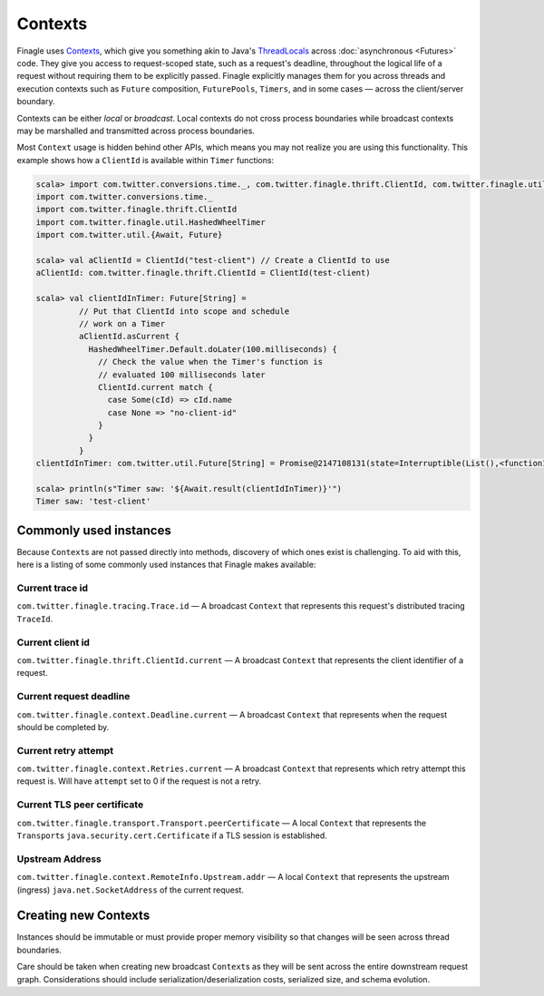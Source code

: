 Contexts
========

Finagle uses Contexts_, which give you something akin to Java's ThreadLocals_
across :doc:`asynchronous <Futures>` code.
They give you access to request-scoped state, such as a request's deadline,
throughout the logical life of a request without requiring them to be explicitly passed.
Finagle explicitly manages them for you across threads and execution
contexts such as ``Future`` composition, ``FuturePools``, ``Timers``,
and in some cases — across the client/server boundary.

Contexts can be either *local* or *broadcast*.
Local contexts do not cross process boundaries while broadcast
contexts may be marshalled and transmitted across process boundaries.

Most ``Context`` usage is hidden behind other APIs, which means you may not
realize you are using this functionality. This example shows how a ``ClientId``
is available within ``Timer`` functions:

.. code-block:: scala

  scala> import com.twitter.conversions.time._, com.twitter.finagle.thrift.ClientId, com.twitter.finagle.util.HashedWheelTimer, com.twitter.util.{Await, Future}
  import com.twitter.conversions.time._
  import com.twitter.finagle.thrift.ClientId
  import com.twitter.finagle.util.HashedWheelTimer
  import com.twitter.util.{Await, Future}

  scala> val aClientId = ClientId("test-client") // Create a ClientId to use
  aClientId: com.twitter.finagle.thrift.ClientId = ClientId(test-client)

  scala> val clientIdInTimer: Future[String] =
           // Put that ClientId into scope and schedule
           // work on a Timer
           aClientId.asCurrent {
             HashedWheelTimer.Default.doLater(100.milliseconds) {
               // Check the value when the Timer's function is
               // evaluated 100 milliseconds later
               ClientId.current match {
                 case Some(cId) => cId.name
                 case None => "no-client-id"
               }
             }
           }
  clientIdInTimer: com.twitter.util.Future[String] = Promise@2147108131(state=Interruptible(List(),<function1>))

  scala> println(s"Timer saw: '${Await.result(clientIdInTimer)}'")
  Timer saw: 'test-client'

Commonly used instances
-----------------------

Because ``Context``\s are not passed directly into methods, discovery of which
ones exist is challenging.
To aid with this, here is a listing of some commonly used instances that Finagle
makes available:

Current trace id
~~~~~~~~~~~~~~~~

``com.twitter.finagle.tracing.Trace.id`` —
A broadcast ``Context`` that represents this request's distributed tracing ``TraceId``.

Current client id
~~~~~~~~~~~~~~~~~

``com.twitter.finagle.thrift.ClientId.current`` —
A broadcast ``Context`` that represents the client identifier of a request.

Current request deadline
~~~~~~~~~~~~~~~~~~~~~~~~

``com.twitter.finagle.context.Deadline.current`` —
A broadcast ``Context`` that represents when the request should be completed by.

Current retry attempt
~~~~~~~~~~~~~~~~~~~~~

``com.twitter.finagle.context.Retries.current`` —
A broadcast ``Context`` that represents which retry attempt this request is.
Will have ``attempt`` set to 0 if the request is not a retry.

Current TLS peer certificate
~~~~~~~~~~~~~~~~~~~~~~~~~~~~

``com.twitter.finagle.transport.Transport.peerCertificate`` —
A local ``Context`` that represents the ``Transport``\s
``java.security.cert.Certificate`` if a TLS session is established.

Upstream Address
~~~~~~~~~~~~~~~~
``com.twitter.finagle.context.RemoteInfo.Upstream.addr`` —
A local ``Context`` that represents the upstream (ingress)
``java.net.SocketAddress`` of the current request.

Creating new Contexts
---------------------

Instances should be immutable or must provide proper memory visibility
so that changes will be seen across thread boundaries.

Care should be taken when creating new broadcast ``Context``\s as they
will be sent across the entire downstream request graph. Considerations
should include serialization/deserialization costs, serialized size, and
schema evolution.

.. _Contexts: https://github.com/twitter/finagle/blob/master/finagle-core/src/main/scala/com/twitter/finagle/context/Contexts.scala

.. _ThreadLocals: https://docs.oracle.com/javase/8/docs/api/java/lang/ThreadLocal.html
